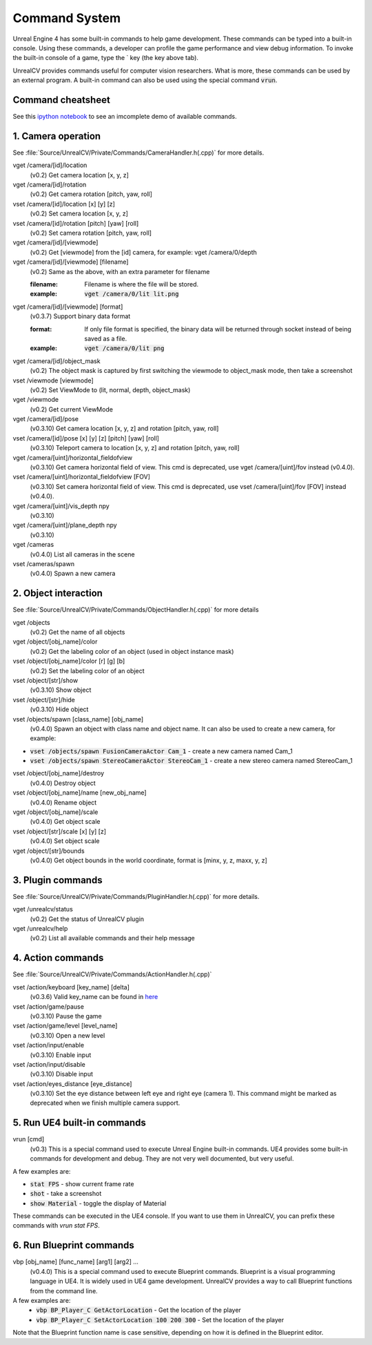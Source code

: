 Command System
==============

Unreal Engine 4 has some built-in commands to help game development. These commands can be typed into a built-in console. Using these commands, a developer can profile the game performance and view debug information.  To invoke the built-in console of a game, type the \` key (the key above tab).

UnrealCV provides commands useful for computer vision researchers. What is more, these commands can be used by an external program. A built-in command can also be used using the special command :code:`vrun`.

Command cheatsheet
------------------

.. ::note::

    This command list is growing and subject to change

See this `ipython notebook <https://github.com/unrealcv/unrealcv/blob/master/examples/commands_demo.ipynb>`__ to see an imcomplete demo of available commands.

.. Reply [this thread](https://groups.google.com/d/topic/unrealcv/EuJlibmTN3c/discussion) to tell us what missing functions are needed for your project. We will consider adding it in the future release.


1. Camera operation
-------------------

See :file:`Source/UnrealCV/Private/Commands/CameraHandler.h(.cpp)` for more details.

vget /camera/[id]/location
    (v0.2) Get camera location [x, y, z]

vget /camera/[id]/rotation
    (v0.2) Get camera rotation [pitch, yaw, roll]

vset /camera/[id]/location [x] [y] [z]
    (v0.2) Set camera location [x, y, z]

vset /camera/[id]/rotation [pitch] [yaw] [roll]
    (v0.2) Set camera rotation [pitch, yaw, roll]

vget /camera/[id]/[viewmode]
    (v0.2) Get [viewmode] from the [id] camera, for example: vget /camera/0/depth

vget /camera/[id]/[viewmode] [filename]
    (v0.2) Same as the above, with an extra parameter for filename

    :filename: Filename is where the file will be stored.
    :example: :code:`vget /camera/0/lit lit.png`

vget /camera/[id]/[viewmode] [format]
    (v0.3.7) Support binary data format

    :format: If only file format is specified, the binary data will be returned through socket instead of being saved as a file.
    :example: :code:`vget /camera/0/lit png`

vget /camera/[id]/object_mask
    (v0.2) The object mask is captured by first switching the viewmode to object_mask mode, then take a screenshot

vset /viewmode [viewmode]
    (v0.2) Set ViewMode to (lit, normal, depth, object_mask)

vget /viewmode
    (v0.2) Get current ViewMode

vget /camera/[id]/pose
    (v0.3.10) Get camera location [x, y, z] and rotation [pitch, yaw, roll]

vset /camera/[id]/pose [x] [y] [z] [pitch] [yaw] [roll]
    (v0.3.10) Teleport camera to location [x, y, z] and rotation [pitch, yaw, roll]

vget /camera/[uint]/horizontal_fieldofview
    (v0.3.10) Get camera horizontal field of view. This cmd is deprecated, use vget /camera/[uint]/fov instead (v0.4.0).

vset /camera/[uint]/horizontal_fieldofview [FOV]
    (v0.3.10) Set camera horizontal field of view. This cmd is deprecated, use vset /camera/[uint]/fov [FOV] instead (v0.4.0).

vget /camera/[uint]/vis_depth npy
    (v0.3.10)

vget /camera/[uint]/plane_depth npy
    (v0.3.10)

vget /cameras
    (v0.4.0) List all cameras in the scene

vset /cameras/spawn
    (v0.4.0) Spawn a new camera

2. Object interaction
---------------------

See :file:`Source/UnrealCV/Private/Commands/ObjectHandler.h(.cpp)` for more details

vget /objects
    (v0.2) Get the name of all objects

vget /object/[obj_name]/color
    (v0.2) Get the labeling color of an object (used in object instance mask)

vset /object/[obj_name]/color [r] [g] [b]
    (v0.2) Set the labeling color of an object

vset /object/[str]/show
    (v0.3.10) Show object

vset /object/[str]/hide
    (v0.3.10) Hide object

vset /objects/spawn [class_name] [obj_name]
    (v0.4.0) Spawn an object with class name and object name. It can also be used to create a new camera, for example:
- :code:`vset /objects/spawn FusionCameraActor Cam_1` - create a new camera named Cam_1
- :code:`vset /objects/spawn StereoCameraActor StereoCam_1` - create a new stereo camera named StereoCam_1

vset /object/[obj_name]/destroy
    (v0.4.0) Destroy object

vset /object/[obj_name]/name [new_obj_name]
    (v0.4.0) Rename object

vget /object/[obj_name]/scale
    (v0.4.0) Get object scale

vset /object/[str]/scale [x] [y] [z]
    (v0.4.0) Set object scale

vget /object/[str]/bounds
    (v0.4.0) Get object bounds in the world coordinate, format is [minx, y, z, maxx, y, z]

3. Plugin commands
------------------

See :file:`Source/UnrealCV/Private/Commands/PluginHandler.h(.cpp)` for more details.

vget /unrealcv/status
    (v0.2) Get the status of UnrealCV plugin

vget /unrealcv/help
    (v0.2) List all available commands and their help message

4. Action commands
------------------

See :file:`Source/UnrealCV/Private/Commands/ActionHandler.h(.cpp)`

vset /action/keyboard [key_name] [delta]
    (v0.3.6) Valid key_name can be found in `here <https://wiki.unrealengine.com/List_of_Key/Gamepad_Input_Names>`__

vset /action/game/pause
    (v0.3.10) Pause the game

vset /action/game/level [level_name]
    (v0.3.10) Open a new level

vset /action/input/enable
    (v0.3.10) Enable input

vset /action/input/disable
    (v0.3.10) Disable input

vset /action/eyes_distance [eye_distance]
    (v0.3.10) Set the eye distance between left eye and right eye (camera 1). This command might be marked as deprecated when we finish multiple camera support.

5. Run UE4 built-in commands
-----------------------------

vrun [cmd]
    (v0.3) This is a special command used to execute Unreal Engine built-in commands. UE4 provides some built-in commands for development and debug. They are not very well documented, but very useful.

A few examples are:

- :code:`stat FPS` - show current frame rate
- :code:`shot` - take a screenshot
- :code:`show Material` - toggle the display of Material

These commands can be executed in the UE4 console. If you want to use them in UnrealCV, you can prefix these commands with `vrun stat FPS`.

6. Run Blueprint commands
--------------------------

vbp [obj_name] [func_name] [arg1] [arg2] ...
    (v0.4.0) This is a special command used to execute Blueprint commands. Blueprint is a visual programming language in UE4. It is widely used in UE4 game development. UnrealCV provides a way to call Blueprint functions from the command line.
A few examples are:
 - :code:`vbp BP_Player_C GetActorLocation` - Get the location of the player
 - :code:`vbp BP_Player_C SetActorLocation 100 200 300` - Set the location of the player

Note that the Blueprint function name is case sensitive, depending on how it is defined in the Blueprint editor.